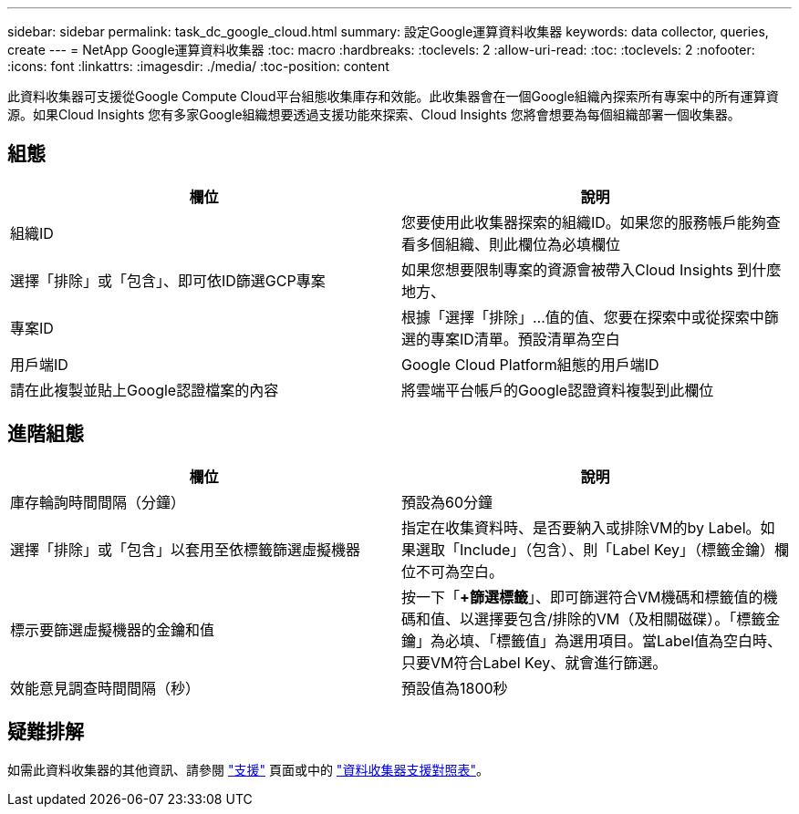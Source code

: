---
sidebar: sidebar 
permalink: task_dc_google_cloud.html 
summary: 設定Google運算資料收集器 
keywords: data collector, queries, create 
---
= NetApp Google運算資料收集器
:toc: macro
:hardbreaks:
:toclevels: 2
:allow-uri-read: 
:toc: 
:toclevels: 2
:nofooter: 
:icons: font
:linkattrs: 
:imagesdir: ./media/
:toc-position: content


[role="lead"]
此資料收集器可支援從Google Compute Cloud平台組態收集庫存和效能。此收集器會在一個Google組織內探索所有專案中的所有運算資源。如果Cloud Insights 您有多家Google組織想要透過支援功能來探索、Cloud Insights 您將會想要為每個組織部署一個收集器。



== 組態

[cols="2*"]
|===
| 欄位 | 說明 


| 組織ID | 您要使用此收集器探索的組織ID。如果您的服務帳戶能夠查看多個組織、則此欄位為必填欄位 


| 選擇「排除」或「包含」、即可依ID篩選GCP專案 | 如果您想要限制專案的資源會被帶入Cloud Insights 到什麼地方、 


| 專案ID | 根據「選擇「排除」...值的值、您要在探索中或從探索中篩選的專案ID清單。預設清單為空白 


| 用戶端ID | Google Cloud Platform組態的用戶端ID 


| 請在此複製並貼上Google認證檔案的內容 | 將雲端平台帳戶的Google認證資料複製到此欄位 
|===


== 進階組態

[cols="2*"]
|===
| 欄位 | 說明 


| 庫存輪詢時間間隔（分鐘） | 預設為60分鐘 


| 選擇「排除」或「包含」以套用至依標籤篩選虛擬機器 | 指定在收集資料時、是否要納入或排除VM的by Label。如果選取「Include」（包含）、則「Label Key」（標籤金鑰）欄位不可為空白。 


| 標示要篩選虛擬機器的金鑰和值 | 按一下「*+篩選標籤*」、即可篩選符合VM機碼和標籤值的機碼和值、以選擇要包含/排除的VM（及相關磁碟）。「標籤金鑰」為必填、「標籤值」為選用項目。當Label值為空白時、只要VM符合Label Key、就會進行篩選。 


| 效能意見調查時間間隔（秒） | 預設值為1800秒 
|===


== 疑難排解

如需此資料收集器的其他資訊、請參閱 link:concept_requesting_support.html["支援"] 頁面或中的 link:https://docs.netapp.com/us-en/cloudinsights/CloudInsightsDataCollectorSupportMatrix.pdf["資料收集器支援對照表"]。
